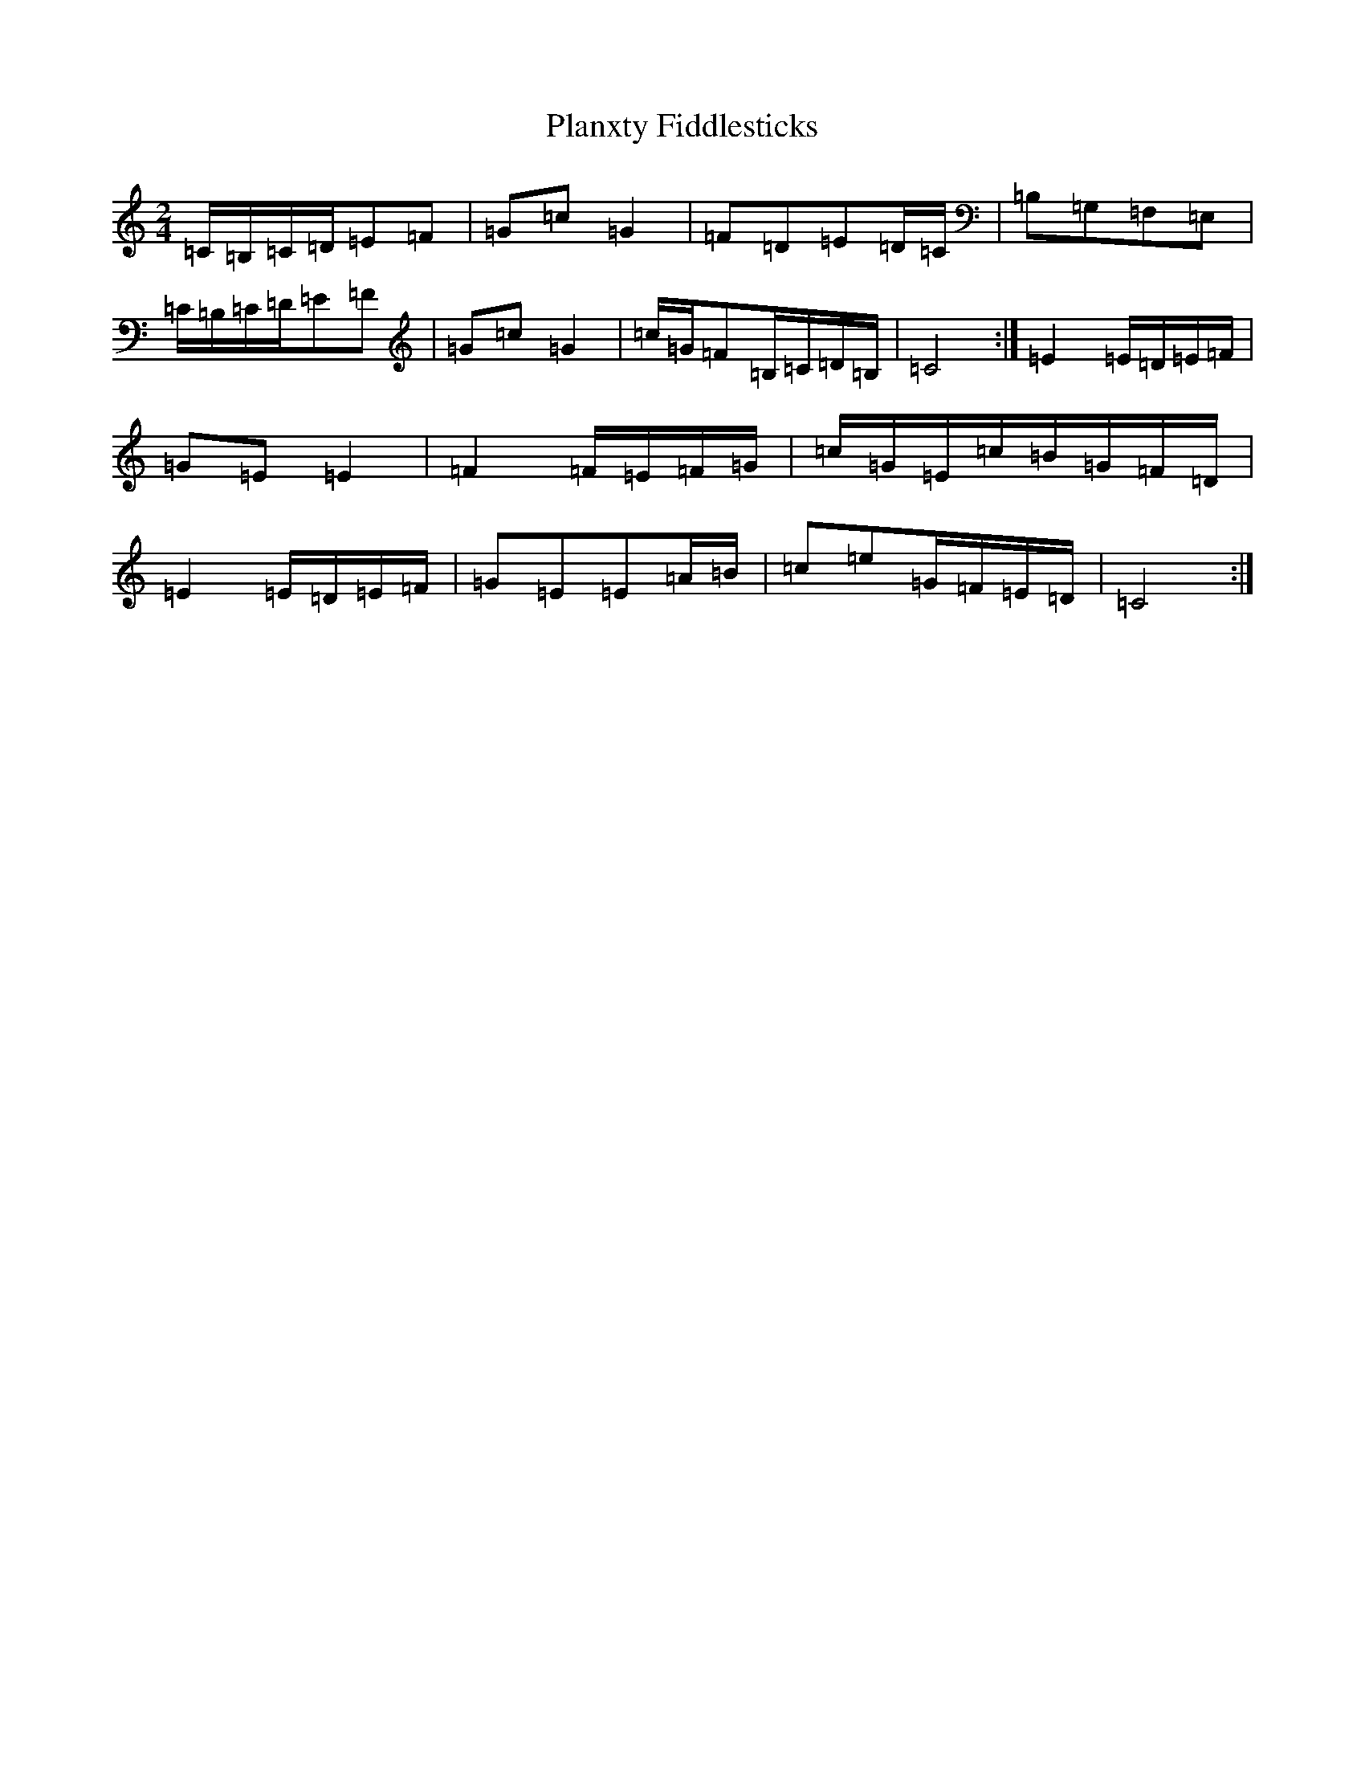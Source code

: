 X: 17170
T: Planxty Fiddlesticks
S: https://thesession.org/tunes/13348#setting23372
R: polka
M:2/4
L:1/8
K: C Major
=C/2=B,/2=C/2=D/2=E=F|=G=c=G2|=F=D=E=D/2=C/2|=B,=G,=F,=E,|=C/2=B,/2=C/2=D/2=E=F|=G=c=G2|=c/2=G/2=F=B,/2=C/2=D/2=B,/2|=C4:|=E2=E/2=D/2=E/2=F/2|=G=E=E2|=F2=F/2=E/2=F/2=G/2|=c/2=G/2=E/2=c/2=B/2=G/2=F/2=D/2|=E2=E/2=D/2=E/2=F/2|=G=E=E=A/2=B/2|=c=e=G/2=F/2=E/2=D/2|=C4:|